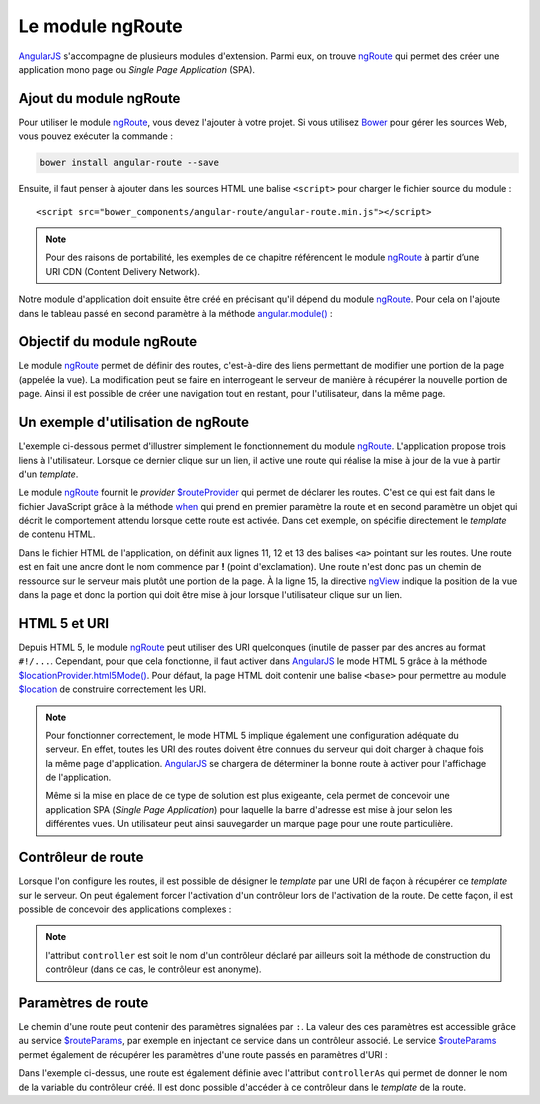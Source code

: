 .. highlight:: html

Le module ngRoute
#################


|ajs| s'accompagne de plusieurs modules d'extension. Parmi eux, on trouve
ngRoute_ qui permet des créer une application mono page ou *Single Page Application* (SPA).

Ajout du module ngRoute
***********************

Pour utiliser le module ngRoute_, vous devez l'ajouter à votre projet. Si vous
utilisez Bower_ pour gérer les sources Web, vous pouvez exécuter la commande :

.. code-block:: shell

    bower install angular-route --save

Ensuite, il faut penser à ajouter dans les sources HTML une balise ``<script>``
pour charger le fichier source du module :

::

    <script src="bower_components/angular-route/angular-route.min.js"></script>

.. note::

    Pour des raisons de portabilité, les exemples de ce chapitre référencent 
    le module ngRoute_ à partir d’une URI CDN (Content Delivery Network).

Notre module d'application doit ensuite être créé en précisant qu'il dépend
du module ngRoute_. Pour cela on l'ajoute dans le tableau passé en
second paramètre à la méthode `angular.module()`_ :

.. code-block:: javascript
    :caption: Création d'un module dépendant de ngRoute

    var app = angular.module("myapp", ["ngRoute"]);

Objectif du module ngRoute
**************************

Le module ngRoute_ permet de définir des routes, c'est-à-dire des liens permettant
de modifier une portion de la page (appelée la vue). La modification peut se faire
en interrogeant le serveur de manière à récupérer la nouvelle portion de page. Ainsi
il est possible de créer une navigation tout en restant, pour l'utilisateur, dans la même page.

Un exemple d'utilisation de ngRoute
***********************************

L'exemple ci-dessous permet d'illustrer simplement le fonctionnement du module ngRoute_.
L'application propose trois liens à l'utilisateur. Lorsque ce dernier clique sur un lien,
il active une route qui réalise la mise à jour de la vue à partir d'un *template*.

.. code-block:: javascript
    :caption: Le fichier app/app.js de déclaration de l'application
    :linenos:
    
    var app = angular.module("myapp", ["ngRoute"]);

    app.config(["$routeProvider", function($routeProvider){
        $routeProvider
        .when("/", {
            template: "Bienvenue"
        })
        .when("/bonjour", {
            template: "Bonjour à tous"
        })
        .when("/bonsoir", {
            template: "Bonsoir à tous"
        })
    }]);

.. code-block:: html
    :caption: Le fichier HTML de l'application
    :linenos:
    
    <!DOCTYPE html>
    <html lang="fr">
    <head>
        <meta charset="utf-8">
        <script src="https://ajax.googleapis.com/ajax/libs/angularjs/1.6.9/angular.min.js"></script>
        <script src="https://ajax.googleapis.com/ajax/libs/angularjs/1.6.9/angular-route.js"></script>
        <script src="app/app.js"></script>
    </head>
    <body ng-app="myapp">
        <div>
            <a href="#!/">Accueil</a>
            <a href="#!/bonjour">Dire bonjour</a>
            <a href="#!/bonsoir">Dire bonsoir</a>
        </div>
        <div ng-view></div>
    </body>
    </html>

Le module ngRoute_ fournit le *provider* `$routeProvider`_ qui permet de déclarer
les routes. C'est ce qui est fait dans le fichier JavaScript grâce à la méthode
when_ qui prend en premier paramètre la route et en second paramètre un objet
qui décrit le comportement attendu lorsque cette route est activée. Dans cet
exemple, on spécifie directement le *template* de contenu HTML.

Dans le fichier HTML de l'application, on définit aux lignes 11, 12 et 13 des balises
``<a>`` pointant sur les routes. Une route est en fait une ancre dont le nom commence
par **!** (point d'exclamation). Une route n'est donc pas un chemin de ressource sur le serveur
mais plutôt une portion de la page. À la ligne 15, la directive ngView_ indique 
la position de la vue dans la page et donc la portion qui doit être mise à jour
lorsque l'utilisateur clique sur un lien. 

HTML 5 et URI
*************

Depuis HTML 5, le module ngRoute_ peut utiliser des URI quelconques (inutile
de passer par des ancres au format ``#!/...``. Cependant, pour que cela
fonctionne, il faut activer dans |ajs| le mode HTML 5 grâce à la méthode
`$locationProvider.html5Mode()`_. Pour défaut, la page HTML doit contenir
une balise ``<base>`` pour permettre au module `$location`_ de construire correctement
les URI.

.. code-block:: javascript
    :caption: Le fichier app/app.js de déclaration de l'application
    :linenos:
    
    var app = angular.module("myapp", ["ngRoute"]);

    app.config(["$locationProvider", "$routeProvider", function($locationProvider, $routeProvider){
        $routeProvider
        .when("/index.html", {
            template: "Bienvenue"
        })
        .when("/bonjour", {
            template: "Bonjour à tous"
        })
        .when("/bonsoir", {
            template: "Bonsoir à tous"
        })
        
        $locationProvider.html5Mode(true);
    }]);

.. code-block:: html
    :caption: Le fichier index.html de l'application
    :linenos:
    
    <!DOCTYPE html>
    <html lang="fr">
    <head>
        <base href="/index.html">
        <meta charset="utf-8">
        <script src="https://ajax.googleapis.com/ajax/libs/angularjs/1.6.9/angular.min.js"></script>
        <script src="https://ajax.googleapis.com/ajax/libs/angularjs/1.6.9/angular-route.js"></script>
        <script src="app/app.js"></script>
    </head>
    <body ng-app="myapp">
        <div>
            <a href="/">Accueil</a>
            <a href="/bonjour">Dire bonjour</a>
            <a href="/bonsoir">Dire bonsoir</a>
        </div>
        <div ng-view></div>
    </body>
    </html>

.. note::

    Pour fonctionner correctement, le mode HTML 5 implique également une configuration
    adéquate du serveur. En effet, toutes les URI des routes doivent être connues
    du serveur qui doit charger à chaque fois la même page d'application. |ajs| se chargera
    de déterminer la bonne route à activer pour l'affichage de l'application.
    
    Même si la mise en place de ce type de solution est plus exigeante, cela
    permet de concevoir une application SPA (*Single Page Application*) pour laquelle
    la barre d'adresse est mise à jour selon les différentes vues. Un utilisateur 
    peut ainsi sauvegarder un marque page pour une route particulière.  
    

Contrôleur de route
*******************

Lorsque l'on configure les routes, il est possible de désigner le *template* par
une URI de façon à récupérer ce *template* sur le serveur. On peut également forcer
l'activation d'un contrôleur lors de l'activation de la route. De cette façon, il
est possible de concevoir des applications complexes :

.. code-block:: javascript
    :caption: Association de contrôleurs à des routes

    app.config(["$routeProvider", function($routeProvider){
        $routeProvider
        .when("/index.html", {
            templateUrl: "templates/accueil.html.tpl"            
        })
        .when("/users", {
            templateUrl: "templates/users.html.tpl",
            controller: "userController"
        })
        .when("/bonsoir", {
            templateUrl: "templates/admin.html.tpl",
            controller: "adminController"            
        })
    }]);

.. note::

    l'attribut ``controller`` est soit le nom d'un contrôleur déclaré par ailleurs
    soit la méthode de construction du contrôleur (dans ce cas, le contrôleur
    est anonyme).

Paramètres de route
*******************

Le chemin d'une route peut contenir des paramètres signalées par ``:``. La valeur
des ces paramètres est accessible grâce au service `$routeParams`_, par exemple
en injectant ce service dans un contrôleur associé. Le service `$routeParams`_ 
permet également de récupérer les paramètres d'une route passés en paramètres d'URI :

.. code-block:: javascript
    :caption: Le fichier app/app.js de déclaration de l'application
    :linenos:
    
    var app = angular.module("myapp", ["ngRoute"]);
    
    app.controller("routeController", ["$routeParams", function($routeParams) {
    	this.name = $routeParams.name;
    }]);

    app.config(["$locationProvider", "$routeProvider", function($locationProvider, $routeProvider){
        $routeProvider
        .when("/index.html", {
            template: "Bienvenue"
        })
        .when("/bonjour/:name", {
            template: "<div>Bonjour {{ctrl.name}}</div>",
            controller: "routeController",
            controllerAs: "ctrl"
        })
        .when("/bonsoir", {
            template: "<div>Bonsoir {{ctrl.name}}</div>",
            controller: "routeController",
            controllerAs: "ctrl"
        })
        
        $locationProvider.html5Mode(true);
    }]);
    
.. code-block:: html
    :caption: Le fichier index.html de l'application
    :linenos:
    
    <!DOCTYPE html>
    <html lang="fr">
    <head>
        <base href="/index.html">
        <meta charset="utf-8">
        <script src="https://ajax.googleapis.com/ajax/libs/angularjs/1.6.9/angular.min.js"></script>
        <script src="https://ajax.googleapis.com/ajax/libs/angularjs/1.6.9/angular-route.js"></script>
        <script src="app/app.js"></script>
    </head>
    <body ng-app="myapp">
        <div>
            <a href="/index.html">Accueil</a>
            <a href="/bonjour/AngularJS">Dire bonjour</a>
            <a href="/bonsoir?name=AngularJS">Dire bonsoir</a>
        </div>
        <div ng-view></div>
    </body>
    </html>
    
Dans l'exemple ci-dessus, une route est également définie avec l'attribut
``controllerAs`` qui permet de donner le nom de la variable du contrôleur créé.
Il est donc possible d'accéder à ce contrôleur dans le *template* de la route.


.. |ajs| replace:: `AngularJS <https://docs.angularjs.org/guide>`__
.. _ngRoute: https://docs.angularjs.org/api/ngRoute
.. _Bower: https://bower.io/
.. _angular.module(): https://docs.angularjs.org/api/ng/function/angular.module
.. _$routeProvider: https://docs.angularjs.org/api/ngRoute/provider/$routeProvider
.. _when: https://docs.angularjs.org/api/ngRoute/provider/$routeProvider#when
.. _ngView: https://docs.angularjs.org/api/ngRoute/directive/ngView
.. _$locationProvider.html5Mode(): https://docs.angularjs.org/api/ng/provider/$locationProvider#html5Mode
.. _$location: https://docs.angularjs.org/api/ng/service/$location
.. _$routeParams: https://docs.angularjs.org/api/ngRoute/service/$routeParams
